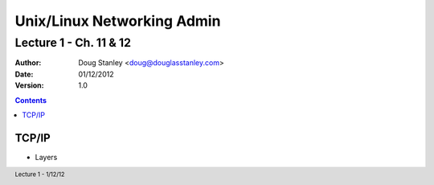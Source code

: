 ***************************
Unix/Linux Networking Admin
***************************

Lecture 1 - Ch. 11 & 12
#######################

:Author: Doug Stanley <doug@douglasstanley.com>
:Date: 01/12/2012
:Version: 1.0

.. footer:: Lecture 1 - 1/12/12

.. contents::
   :class: handout

TCP/IP
======

* Layers
